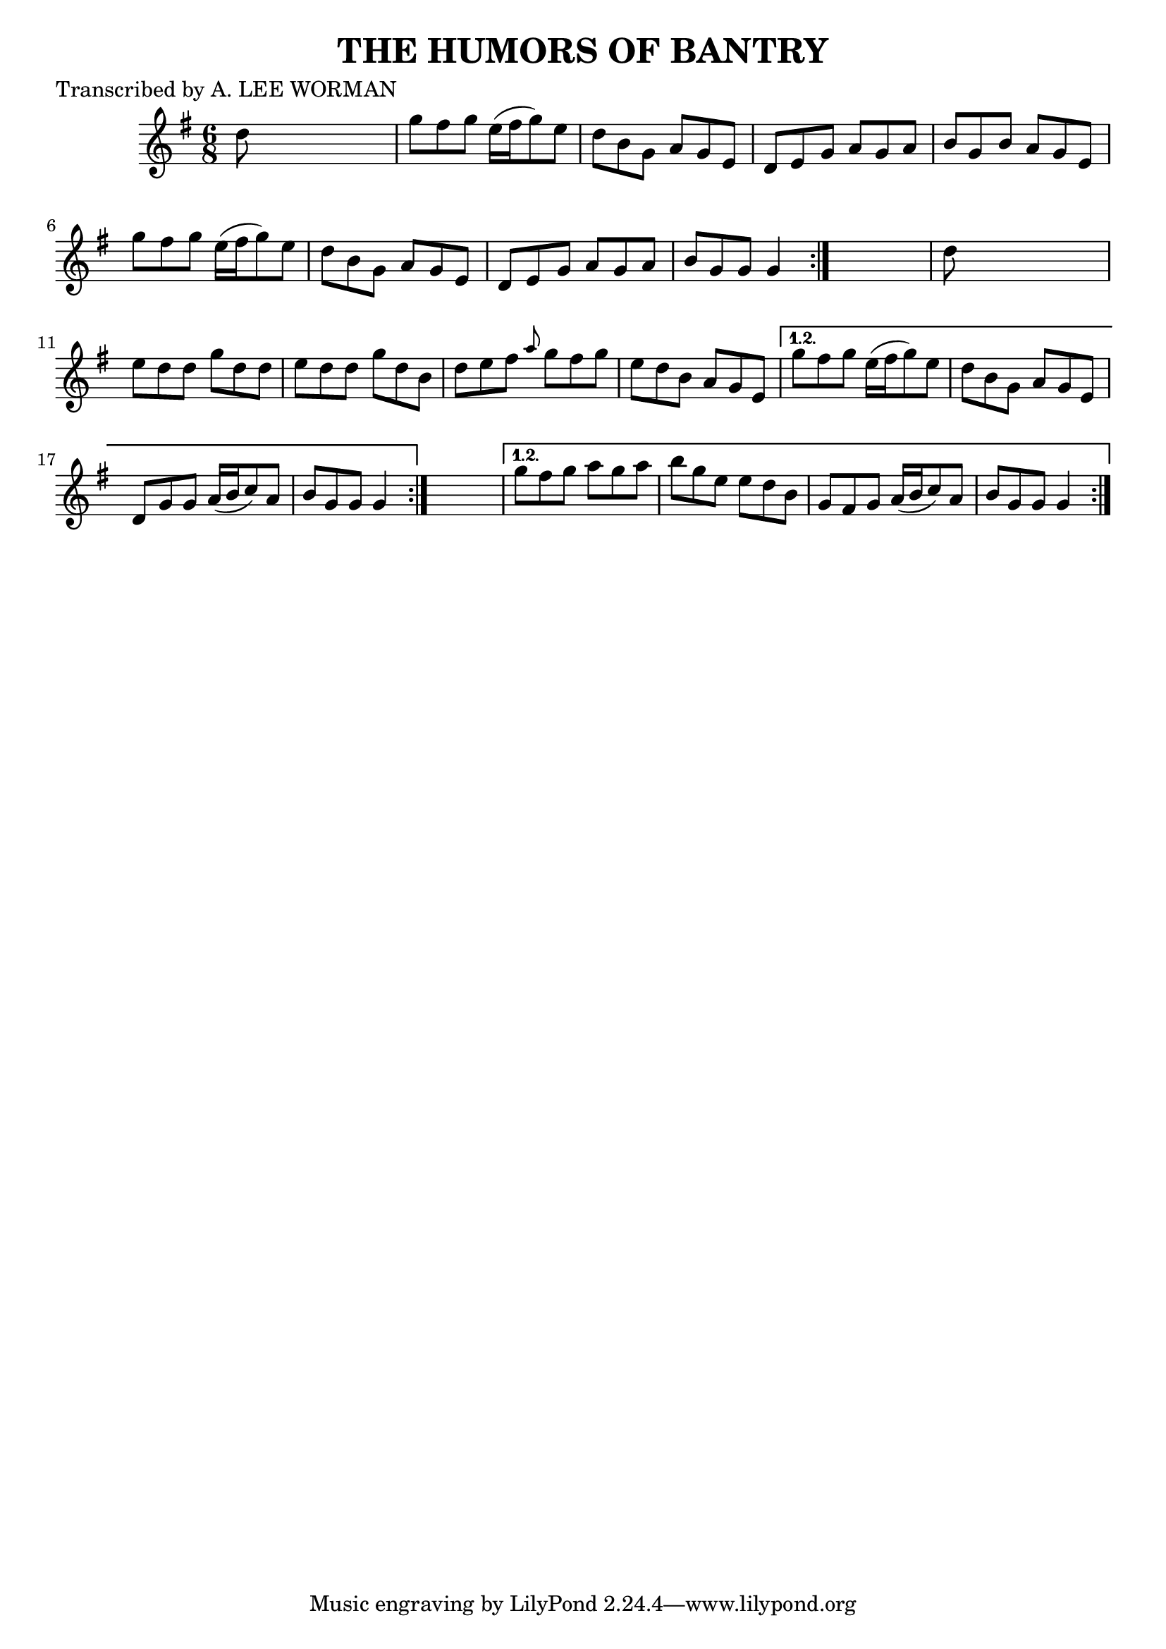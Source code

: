 
\version "2.16.2"
% automatically converted by musicxml2ly from xml/0711_lw.xml

%% additional definitions required by the score:
\language "english"


\header {
    poet = "Transcribed by A. LEE WORMAN"
    encoder = "abc2xml version 63"
    encodingdate = "2015-01-25"
    title = "THE HUMORS OF BANTRY"
    }

\layout {
    \context { \Score
        autoBeaming = ##f
        }
    }
PartPOneVoiceOne =  \relative d'' {
    \repeat volta 2 {
        \repeat volta 2 {
            \repeat volta 2 {
                \key g \major \time 6/8 d8 s8*5 | % 2
                g8 [ fs8 g8 ] e16 ( [ fs16 g8 ) e8 ] | % 3
                d8 [ b8 g8 ] a8 [ g8 e8 ] | % 4
                d8 [ e8 g8 ] a8 [ g8 a8 ] | % 5
                b8 [ g8 b8 ] a8 [ g8 e8 ] | % 6
                g'8 [ fs8 g8 ] e16 ( [ fs16 g8 ) e8 ] | % 7
                d8 [ b8 g8 ] a8 [ g8 e8 ] | % 8
                d8 [ e8 g8 ] a8 [ g8 a8 ] | % 9
                b8 [ g8 g8 ] g4 }
            s8 | \barNumberCheck #10
            d'8 s8*5 | % 11
            e8 [ d8 d8 ] g8 [ d8 d8 ] | % 12
            e8 [ d8 d8 ] g8 [ d8 b8 ] | % 13
            d8 [ e8 fs8 ] \grace { a8 } g8 [ fs8 g8 ] | % 14
            e8 [ d8 b8 ] a8 [ g8 e8 ] }
        \alternative { {
                | % 15
                g'8 [ fs8 g8 ] e16 ( [ fs16 g8 ) e8 ] | % 16
                d8 [ b8 g8 ] a8 [ g8 e8 ] | % 17
                d8 [ g8 g8 ] a16 ( [ b16 c8 ) a8 ] | % 18
                b8 [ g8 g8 ] g4 }
            } s8 }
    \alternative { {
            | % 19
            g'8 [ fs8 g8 ] a8 [ g8 a8 ] | \barNumberCheck #20
            b8 [ g8 e8 ] e8 [ d8 b8 ] | % 21
            g8 [ fs8 g8 ] a16 ( [ b16 c8 ) a8 ] | % 22
            b8 [ g8 g8 ] g4 }
        } }


% The score definition
\score {
    <<
        \new Staff <<
            \context Staff << 
                \context Voice = "PartPOneVoiceOne" { \PartPOneVoiceOne }
                >>
            >>
        
        >>
    \layout {}
    % To create MIDI output, uncomment the following line:
    %  \midi {}
    }

